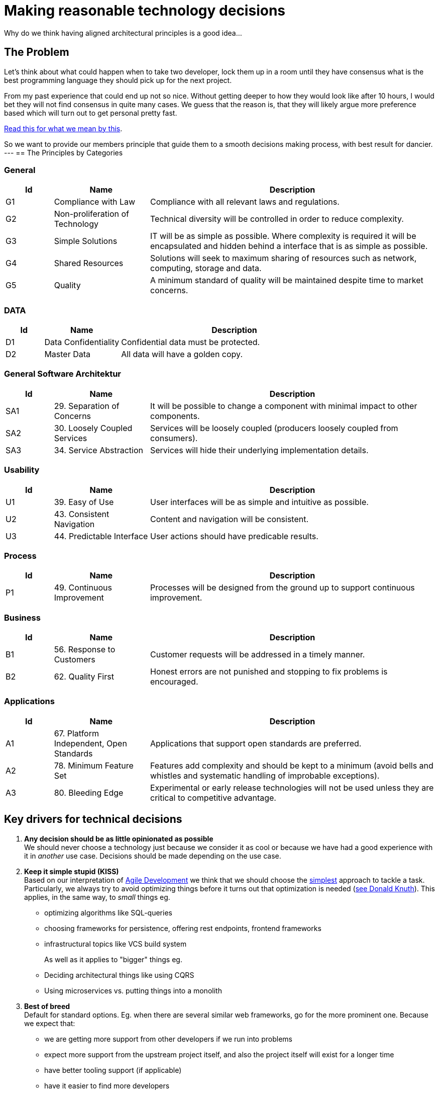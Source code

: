 = Making reasonable technology decisions
:jbake-type: page
:jbake-status: published
:jbake-date: 2023-03-02
:jbake-tags: desgin pattern, architecture, java, kiss, agile, decision making
:jbake-description: Describe how we are making technical decisions
:jbake-disqus_enabled: true
:jbake-disqus_identifier: d23e2d10-c1a6-11ed-8bd8-3b33f0bea9fd
:idprefix:


Why do we think having aligned architectural principles is a good idea...

== The Problem

Let's think about what could happen when to take two developer, lock them up in a room until they have consensus what is the best programming language they should pick up for the next project.

From my past experience that could end up not so nice. Without getting deeper to how they would look like after 10 hours, I would bet they will not find consensus in quite many cases. We guess that the reason is, that they will likely argue more preference based which will turn out to get personal pretty fast.

https://www.meeteor.com/post/principle-based-decision-making[Read this for what we mean by this].

So we want to provide our members principle that guide them to a smooth decisions making process, with best result for dancier.
---
== The Principles by Categories


=== General
[cols="1,2,6"]
|===
|Id|Name|Description

|G1
|Compliance with Law
|Compliance with all relevant laws and regulations.

|G2
|Non-proliferation of Technology
|Technical diversity will be controlled in order to
reduce complexity.

|G3
|Simple Solutions
|IT will be as simple as possible. Where complexity
is required it will be encapsulated and hidden
behind a interface that is as simple as possible.

|G4
|Shared Resources
|Solutions will seek to maximum sharing of
resources such as network, computing, storage
and data.

|G5
|Quality
|A minimum standard of quality will be maintained
despite time to market concerns.

|===

=== DATA

[cols="1,2,6"]
|===
|Id|Name|Description

|D1
|Data Confidentiality
|Confidential data must be protected.

|D2
|Master Data
|All data will have a golden copy.

|===

=== General Software Architektur

[cols="1,2,6"]
|===
|Id|Name|Description

|SA1
|29. Separation of Concerns
|It will be possible to change a component with
minimal impact to other components.

|SA2
|30. Loosely Coupled Services
|Services will be loosely coupled (producers loosely
coupled from consumers).

|SA3
|34. Service Abstraction
|Services will hide their underlying implementation
details.

|===

=== Usability

[cols="1,2,6"]
|===
|Id|Name|Description

|U1
|39. Easy of Use
|User interfaces will be as simple and intuitive as
possible.

|U2
|43. Consistent Navigation
|Content and navigation will be consistent.

|U3
|44. Predictable Interface
|User actions should have predicable results.
|===



=== Process

[cols="1,2,6"]
|===
|Id|Name|Description

|P1
|49. Continuous Improvement
|Processes will be designed from the ground up to
support continuous improvement.

|===

=== Business

[cols="1,2,6"]
|===
|Id|Name|Description

|B1
|56. Response to Customers
|Customer requests will be addressed in a timely
manner.

|B2
|62. Quality First
|Honest errors are not punished and stopping to fix
problems is encouraged.

|===

=== Applications

[cols="1,2,6"]
|===
|Id|Name|Description

|A1
|67. Platform Independent, Open Standards
|Applications that support open standards are
preferred.

|A2
|78. Minimum Feature Set
|Features add complexity and should be kept to a
minimum (avoid bells and whistles and systematic
handling of improbable exceptions).

|A3
|80. Bleeding Edge
|Experimental or early release technologies will not
be used unless they are critical to competitive
advantage.

|===


== Key drivers for technical decisions

 1. *Any decision should be as little opinionated as possible* +
    We should never choose a technology just because we consider
    it as cool or because we have had a good experience with it in _another_ use case.
    Decisions should be made depending on the use case. +
 2. *Keep it simple stupid (KISS)* +
    Based on our interpretation of
    https://en.wikipedia.org/wiki/Agile_software_development[Agile Development]
    we think that we should choose the https://en.wikipedia.org/wiki/KISS_principle[simplest] approach to tackle a task.
    Particularly, we always try to avoid optimizing things before it turns out
    that optimization is needed (https://ubiquity.acm.org/article.cfm?id=1513451[see Donald Knuth]).
    This applies, in the same way, to _small_ things eg.
     * optimizing algorithms like SQL-queries
     * choosing frameworks for persistence, offering rest endpoints, frontend frameworks
     * infrastructural topics like VCS build system +
+
As well as it applies to "bigger" things eg.
     * Deciding architectural things like using CQRS
     * Using microservices vs. putting things into a monolith
 3. *Best of breed* +
     Default for standard options. Eg. when there are several similar web frameworks, go for the more prominent one. Because we expect that:
      * we are getting more support from other developers if we run into problems
      * expect more support from the upstream project itself, and also the project itself will exist for a longer time
      * have better tooling support (if applicable)
      * have it easier to find more developers
 4. *Match techniques with skills of core team members* +
    The chosen technique should be either already known by the team (or part of the team) or the team must be willing to learn it.

Some criteria could conflict with others. Life is not always easy.
